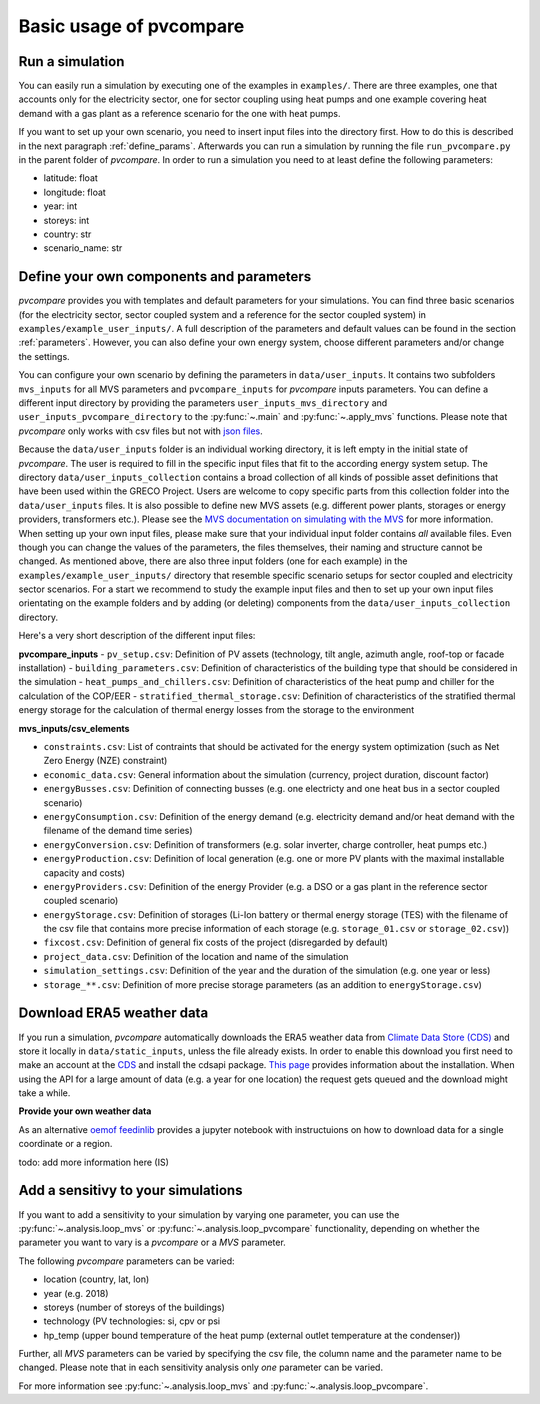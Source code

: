 
.. _basic_usage:

Basic usage of pvcompare
~~~~~~~~~~~~~~~~~~~~~~~~

.. _run_simulation:

Run a simulation
================

You can easily run a simulation by executing one of the examples in ``examples/``.
There are three examples, one that accounts only for the electricity sector, one for sector coupling using heat pumps and one example covering heat demand with a gas plant as a reference scenario for the one with heat pumps.

If you want to set up your own scenario, you need to insert input files into the directory first. How to do this is described in the next paragraph :ref:`define_params`.
Afterwards you can run a simulation by running the file ``run_pvcompare.py`` in the parent folder of *pvcompare*.
In order to run a simulation you need to at least define the following parameters:

- latitude: float
- longitude: float
- year: int
- storeys: int
- country: str
- scenario_name: str

.. _define_params:

Define your own components and parameters
=========================================

*pvcompare* provides you with templates and default parameters for your simulations. You can find three basic scenarios (for the electricity sector, sector coupled system and a reference for the sector coupled system) in ``examples/example_user_inputs/``.
A full description of the parameters and default values can be found in the section :ref:`parameters`.
However, you can also define your own energy system, choose different parameters and/or change the settings.

You can configure your own scenario by defining the parameters in ``data/user_inputs``. It contains two subfolders ``mvs_inputs`` for all MVS parameters and ``pvcompare_inputs`` for *pvcompare* inputs parameters. You can define a different input directory by providing the parameters ``user_inputs_mvs_directory`` and ``user_inputs_pvcompare_directory`` to the :py:func:`~.main` and :py:func:`~.apply_mvs` functions.
Please note that *pvcompare* only works with csv files but not with `json files <https://multi-vector-simulator.readthedocs.io/en/latest/simulating_with_the_mvs.html#json-file-mvs-config-json>`_.

Because the ``data/user_inputs`` folder is an individual working directory, it is left empty in the initial state of *pvcompare*. The user is required to fill in the specific input files that fit to the according energy system setup.
The directory ``data/user_inputs_collection`` contains a broad collection of all kinds of possible asset definitions that have been used within the GRECO Project. Users are welcome to copy specific parts
from this collection folder into the ``data/user_inputs`` files. It is also possible to define new MVS assets (e.g. different power plants, storages or energy providers, transformers etc.). Please see the `MVS documentation on simulating with the MVS <https://multi-vector-simulator.readthedocs.io/en/latest/simulating_with_the_mvs.html>`_ for more information.
When setting up your own input files, please make sure that your individual input folder contains *all* available files. Even though you can change the values of the parameters, the files themselves, their naming and structure cannot be changed. As mentioned above, there are also three input folders  (one for each example) in the ``examples/example_user_inputs/`` directory that resemble specific scenario setups for
sector coupled and electricity sector scenarios. For a start we recommend to study the example input files and then to set up your own input files orientating on the example folders and by adding (or deleting) components from the ``data/user_inputs_collection`` directory.

Here's a very short description of the different input files:

**pvcompare_inputs**
- ``pv_setup.csv``: Definition of PV assets (technology, tilt angle, azimuth angle, roof-top or facade installation)
- ``building_parameters.csv``: Definition of characteristics of the building type that should be considered in the simulation
- ``heat_pumps_and_chillers.csv``: Definition of characteristics of the heat pump and chiller for the calculation of the COP/EER
- ``stratified_thermal_storage.csv``: Definition of characteristics of the stratified thermal energy storage for the calculation of thermal energy losses from the storage to the environment

**mvs_inputs/csv_elements**

- ``constraints.csv``: List of contraints that should be activated for the energy system optimization (such as Net Zero Energy (NZE) constraint)
- ``economic_data.csv``: General information about the simulation (currency, project duration, discount factor)
- ``energyBusses.csv``: Definition of connecting busses (e.g. one electricty and one heat bus in a sector coupled scenario)
- ``energyConsumption.csv``: Definition of the energy demand (e.g. electricity demand and/or heat demand with the filename of the demand time series)
- ``energyConversion.csv``: Definition of transformers (e.g. solar inverter, charge controller, heat pumps etc.)
- ``energyProduction.csv``: Definition of local generation (e.g. one or more PV plants with the maximal installable capacity and costs)
- ``energyProviders.csv``: Definition of the energy Provider (e.g. a DSO or a gas plant in the reference sector coupled scenario)
- ``energyStorage.csv``: Definition of storages (Li-Ion battery or thermal energy storage (TES) with the filename of the csv file that contains more precise information of each storage (e.g. ``storage_01.csv`` or ``storage_02.csv``))
- ``fixcost.csv``: Definition of general fix costs of the project (disregarded by default)
- ``project_data.csv``: Definition of the location and name of the simulation
- ``simulation_settings.csv``: Definition of the year and the duration of the simulation (e.g. one year or less)
- ``storage_**.csv``: Definition of more precise storage parameters (as an addition to ``energyStorage.csv``)



Download ERA5 weather data
==========================
If you run a simulation, *pvcompare* automatically downloads the ERA5 weather data from `Climate Data Store (CDS) <https://cds.climate.copernicus.eu/>`_ and store it locally in ``data/static_inputs``, unless the
file already exists. In order to enable this download you first need to make an account at the `CDS <https://cds.climate.copernicus.eu/user/login?destination=%2F%23!%2Fhome>`_ and
install the cdsapi package. `This page <https://cds.climate.copernicus.eu/api-how-to>`_ provides information about the installation. When using the API for a large amount of data (e.g. a year for one location) the request gets queued and the download might take a while.

**Provide your own weather data**

As an alternative `oemof feedinlib <https://feedinlib.readthedocs.io/en/releases-0.1.0/load_era5_weather_data.html>`_ provides a jupyter notebook with instructuions on how to download data for a single coordinate or a region.

todo: add more information here (IS)



Add a sensitivy to your simulations
===================================

If you want to add a sensitivity to your simulation by varying one parameter, you can use the :py:func:`~.analysis.loop_mvs` or :py:func:`~.analysis.loop_pvcompare` functionality, depending
on whether the parameter you want to vary is a *pvcompare* or a *MVS* parameter.

The following *pvcompare* parameters can be varied:

- location (country, lat, lon)
- year (e.g. 2018)
- storeys (number of storeys of the buildings)
- technology (PV technologies: si, cpv or psi
- hp_temp (upper bound temperature of the heat pump (external outlet temperature at the condenser))

Further, all *MVS* parameters can be varied by specifying the csv file, the column name and the parameter name to be changed.
Please note that in each sensitivity analysis only *one* parameter can be varied.

For more information see :py:func:`~.analysis.loop_mvs` and :py:func:`~.analysis.loop_pvcompare`.

